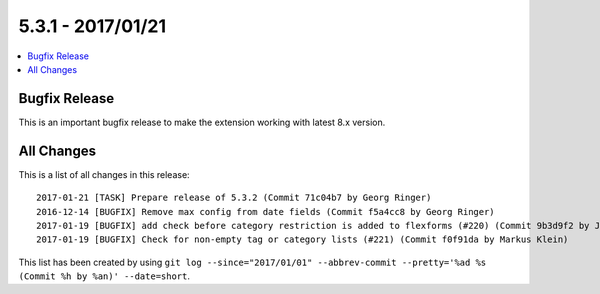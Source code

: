 5.3.1 - 2017/01/21
==================


.. only:: html

.. contents::
        :local:
        :depth: 3


Bugfix Release
--------------
This is an important bugfix release to make the extension working with latest 8.x version.

All Changes
-----------
This is a list of all changes in this release: ::

        2017-01-21 [TASK] Prepare release of 5.3.2 (Commit 71c04b7 by Georg Ringer)
        2016-12-14 [BUGFIX] Remove max config from date fields (Commit f5a4cc8 by Georg Ringer)
        2017-01-19 [BUGFIX] add check before category restriction is added to flexforms (#220) (Commit 9b3d9f2 by Johannes)
        2017-01-19 [BUGFIX] Check for non-empty tag or category lists (#221) (Commit f0f91da by Markus Klein)


This list has been created by using ``git log --since="2017/01/01" --abbrev-commit --pretty='%ad %s (Commit %h by %an)' --date=short``.
